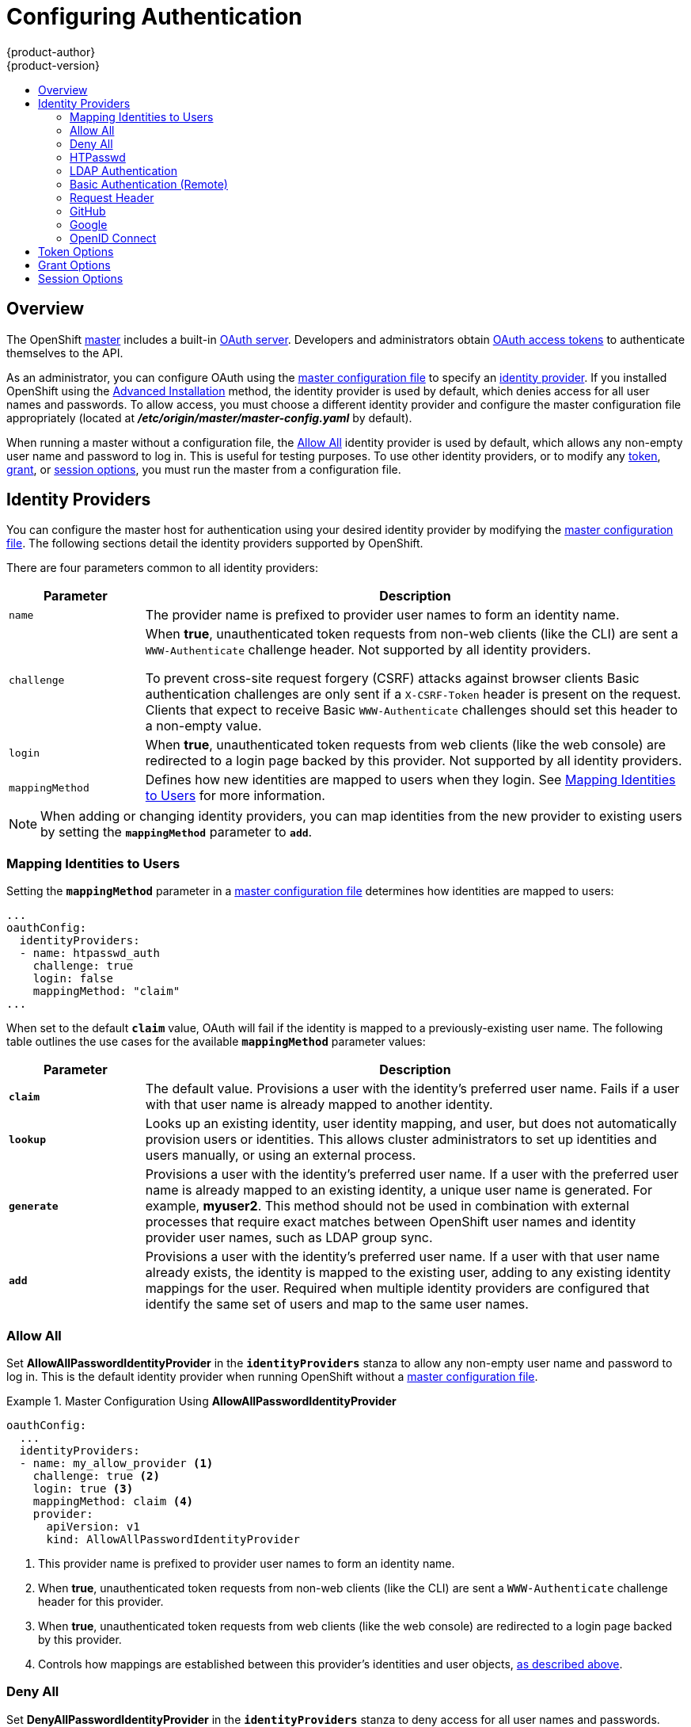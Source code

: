 = Configuring Authentication
{product-author}
{product-version}
:data-uri:
:icons:
:experimental:
:toc: macro
:toc-title:
:prewrap!:

toc::[]

== Overview
The OpenShift
link:../architecture/infrastructure_components/kubernetes_infrastructure.html#master[master]
includes a built-in
link:../architecture/additional_concepts/authentication.html#oauth[OAuth
server]. Developers and administrators obtain
link:../architecture/additional_concepts/authentication.html#api-authentication[OAuth
access tokens] to authenticate themselves to the API.

As an administrator, you can configure OAuth using the
link:../install_config/master_node_configuration.html[master configuration file] to specify an
link:#identity-providers[identity provider]. If you installed OpenShift using
the
ifdef::openshift-enterprise[]
link:../install_config/install/quick_install.html[Quick Installation] or
endif::[]
link:../install_config/install/advanced_install.html[Advanced Installation]
method, the
ifdef::openshift-enterprise[]
link:#DenyAllPasswordIdentityProvider[Deny All]
endif::[]
ifdef::openshift-origin[]
link:#AllowAllPasswordIdentityProvider[Allow All]
endif::[]
identity provider is used by default, which denies access for all user names and
passwords. To allow access, you must choose a different identity provider and
configure the master configuration file appropriately (located at
*_/etc/origin/master/master-config.yaml_* by default).

When running a master without a configuration file, the
link:#AllowAllPasswordIdentityProvider[Allow All] identity provider is used by
default, which allows any non-empty user name and password to log in. This is
useful for testing purposes. To use other identity providers, or to modify any
link:#token-options[token], link:#grant-options[grant], or
link:#session-options[session options], you must run the master from a
configuration file.

[[identity-providers]]

== Identity Providers
You can configure the master host for authentication using your desired identity
provider by modifying the
link:../install_config/master_node_configuration.html[master configuration
file]. The following sections detail the identity providers supported by
OpenShift.

There are four parameters common to all identity providers:

[cols="2a,8a",options="header"]
|===
|Parameter     | Description
|`name`      | The provider name is prefixed to provider user names to form an
identity name.
|`challenge` | When *true*, unauthenticated token requests from non-web
clients (like the CLI) are sent a `WWW-Authenticate` challenge header. Not
supported by all identity providers.

To prevent cross-site request forgery (CSRF) attacks against browser clients
Basic authentication challenges are only sent if a `X-CSRF-Token` header is
present on the request. Clients that expect to receive Basic `WWW-Authenticate`
challenges should set this header to a non-empty value.

|`login`     | When *true*, unauthenticated token requests from web clients
(like the web console) are redirected to a login page backed by this provider.
Not supported by all identity providers.

|`mappingMethod`  | Defines how new identities are mapped to users when they login. See link:#mapping-identities-to-users[Mapping Identities to Users] for more information.
|===

[NOTE]
When adding or changing identity providers, you can map identities from the new
provider to existing users by setting the `*mappingMethod*` parameter to
`*add*`.

[[mapping-identities-to-users]]

=== Mapping Identities to Users

Setting the `*mappingMethod*` parameter in a
link:../install_config/master_node_configuration.html[master configuration file]
determines how identities are mapped to users:

====
----
...
oauthConfig:
  identityProviders:
  - name: htpasswd_auth
    challenge: true
    login: false
    mappingMethod: "claim"
...
----
====

When set to the default `*claim*` value, OAuth will fail if the identity is
mapped to a previously-existing user name. The following table outlines the use
cases for the available `*mappingMethod*` parameter values:

[cols="2,8"]
|===
|Parameter  | Description

|`*claim*` | The default value. Provisions a user with the identity's preferred
user name. Fails if a user with that user name is already mapped to another
identity.

|`*lookup*` | Looks up an existing identity, user identity mapping, and user,
but does not automatically provision users or identities. This allows cluster
administrators to set up identities and users manually, or using an external
process.

|`*generate*` | Provisions a user with the identity's preferred user name. If a
user with the preferred user name is already mapped to an existing identity, a
unique user name is generated. For example, *myuser2*. This method should not be
used in combination with external processes that require exact matches between
OpenShift user names and identity provider user names, such as LDAP group
sync.

|`*add*` | Provisions a user with the identity's preferred user name. If a user
with that user name already exists, the identity is mapped to the existing user,
adding to any existing identity mappings for the user. Required when multiple
identity providers are configured that identify the same set of users and map to
the same user names.
|===

[[AllowAllPasswordIdentityProvider]]

=== Allow All
Set *AllowAllPasswordIdentityProvider* in the `*identityProviders*` stanza to
allow any non-empty user name and password to log in. This is the default
identity provider when running OpenShift without a
link:../install_config/master_node_configuration.html[master configuration file].

.Master Configuration Using *AllowAllPasswordIdentityProvider*
====

----
oauthConfig:
  ...
  identityProviders:
  - name: my_allow_provider <1>
    challenge: true <2>
    login: true <3>
    mappingMethod: claim <4>
    provider:
      apiVersion: v1
      kind: AllowAllPasswordIdentityProvider
----
<1> This provider name is prefixed to provider user names to form an identity
name.
<2> When *true*, unauthenticated token requests from non-web clients (like
the CLI) are sent a `WWW-Authenticate` challenge header for this provider.
<3> When *true*, unauthenticated token requests from web clients (like the web
console) are redirected to a login page backed by this provider.
<4> Controls how mappings are established between this provider's identities and user objects,
link:#mapping-identities-to-users[as described above].
====

[[DenyAllPasswordIdentityProvider]]

=== Deny All
Set *DenyAllPasswordIdentityProvider* in the `*identityProviders*` stanza to
deny access for all user names and passwords.

.Master Configuration Using *DenyAllPasswordIdentityProvider*
====

----
oauthConfig:
  ...
  identityProviders:
  - name: my_deny_provider <1>
    challenge: true <2>
    login: true <3>
    mappingMethod: claim <4>
    provider:
      apiVersion: v1
      kind: DenyAllPasswordIdentityProvider
----
<1> This provider name is prefixed to provider user names to form an identity
name.
<2> When *true*, unauthenticated token requests from non-web clients (like the
CLI) are sent a `WWW-Authenticate` challenge header for this provider.
<3> When *true*, unauthenticated token requests from web clients (like the web
console) are redirected to a login page backed by this provider.
<4> Controls how mappings are established between this provider's identities and user objects,
link:#mapping-identities-to-users[as described above].
====

[[HTPasswdPasswordIdentityProvider]]

=== HTPasswd

Set *HTPasswdPasswordIdentityProvider* in the `*identityProviders*` stanza to
validate user names and passwords against a flat file generated using
http://httpd.apache.org/docs/2.4/programs/htpasswd.html[`htpasswd`].

Only MD5, bcrypt, and SHA encryption types are supported. MD5 encryption is recommended,
and is the default for `htpasswd`. Plaintext and crypt hashes are not currently supported.

The flat file is re-read if its modification time changes, without requiring a
server restart.

To create the file, run:

----
$ htpasswd -c </path/to/users.htpasswd> <user_name>
----

To add or update a login to the file, run:

----
$ htpasswd </path/to/users.htpasswd> <user_name>
----

To remove a login from the file, run:

----
$ htpasswd -D </path/to/users.htpasswd> <user_name>
----

.Master Configuration Using *HTPasswdPasswordIdentityProvider*
====

----
oauthConfig:
  ...
  identityProviders:
  - name: my_htpasswd_provider <1>
    challenge: true <2>
    login: true <3>
    provider:
      apiVersion: v1
      kind: HTPasswdPasswordIdentityProvider
      file: /path/to/users.htpasswd <4>
----
<1> This provider name is prefixed to provider user names to form an identity
name.
<2> When *true*, unauthenticated token requests from non-web clients (like the
CLI) are sent a `WWW-Authenticate` challenge header for this provider.
<3> When *true*, unauthenticated token requests from web clients (like the web
console) are redirected to a login page backed by this provider.
<4> File generated using
http://httpd.apache.org/docs/2.4/programs/htpasswd.html[`htpasswd`].
====

[[LDAPPasswordIdentityProvider]]

=== LDAP Authentication

Set *LDAPPasswordIdentityProvider* in the `*identityProviders*` stanza to
validate user names and passwords against an LDAPv3 server, using simple bind
authentication.

During authentication, the LDAP directory is searched for an entry that matches
the provided user name. If a single unique match is found, a simple bind is
attempted using the distinguished name (DN) of the entry plus the provided
password. Here are the steps taken:

. Generate a search filter by combining the attribute and filter in the
configured `*url*` with the user-provided user name.
. Search the directory using the generated filter. If the search does not return
exactly one entry, deny access.
. Attempt to bind to the LDAP server using the DN of the entry retrieved from
the search, and the user-provided password.
. If the bind is unsuccessful, deny access.
. If the bind is successful, build an identity using the configured attributes
as the identity, email address, display name, and preferred user name.

[[ldap-url]]
The configured `*url*` is an RFC 2255 URL, which specifies the LDAP host and
search parameters to use. The syntax of the URL is:

----
ldap://host:port/basedn?attribute?scope?filter
----

For the above example:

[cols="2a,8a",options="header"]
|===
|URL Component | Description
.^|`ldap`      | For regular LDAP, use the string `ldap`. For secure LDAP
(LDAPS), use `ldaps` instead.
.^|`host:port` | The name and port of the LDAP server. Defaults to
`localhost:389` for ldap and `localhost:636` for LDAPS.
.^|`basedn`    | The DN of the branch of the directory where all searches should
start from. At the very least, this must be the top of your directory tree, but
it could also specify a subtree in the directory.
.^|`attribute` | The attribute to search for. Although RFC 2255 allows a
comma-separated list of attributes, only the first attribute will be used, no
matter how many are provided. If no attributes are provided, the default is to
use `uid`. It is recommended to choose an attribute that will be unique across
all entries in the subtree you will be using.
.^|`scope`     | The scope of the search. Can be either either `one` or `sub`.
If the scope is not provided, the default is to use a scope of `sub`.
.^|`filter`    | A valid LDAP search filter. If not provided, defaults to
`(objectClass=*)`
|===

When doing searches, the attribute, filter, and provided user name are combined
to create a search filter that looks like:

----
(&(<filter>)(<attribute>=<username>))
----

For example, consider a URL of:

====
----
ldap://ldap.example.com/o=Acme?cn?sub?(enabled=true)
----
====

When a client attempts to connect using a user name of `bob`, the resulting
search filter will be `(&(enabled=true)(cn=bob))`.

If the LDAP directory requires authentication to search, specify a `bindDN` and
`bindPassword` to use to perform the entry search.

.Master Configuration Using *LDAPPasswordIdentityProvider*
====
----
oauthConfig:
  ...
  identityProviders:
  - name: "my_ldap_provider" <1>
    challenge: true <2>
    login: true <3>
    mappingMethod: claim <4>
    provider:
      apiVersion: v1
      kind: LDAPPasswordIdentityProvider
      attributes:
        id: <5>
        - dn
        email: <6>
        - mail
        name: <7>
        - cn
        preferredUsername: <8>
        - uid
      bindDN: "" <9>
      bindPassword: "" <10>
      ca: my-ldap-ca-bundle.crt <11>
      insecure: false <12>
      url: "ldap://ldap.example.com/ou=users,dc=acme,dc=com?uid" <13>
----
<1> This provider name is prefixed to the returned user ID to form an identity
name.
<2> When *true*, unauthenticated token requests from non-web clients (like the
CLI) are sent a `WWW-Authenticate` challenge header for this provider.
<3> When *true*, unauthenticated token requests from web clients (like the web
console) are redirected to a login page backed by this provider.
<4> Controls how mappings are established between this provider's identities and user objects,
link:#mapping-identities-to-users[as described above].
<5> List of attributes to use as the identity. First non-empty attribute is
used. At least one attribute is required. If none of the listed attribute have a
value, authentication fails.
<6> List of attributes to use as the email address. First non-empty attribute is
used.
<7> List of attributes to use as the display name. First non-empty attribute is
used.
<8> List of attributes to use as the preferred user name when provisioning a
user for this identity. First non-empty attribute is used.
<9> Optional DN to use to bind during the search phase.
<10> Optional password to use to bind during the search phase.
<11> Certificate bundle to use to validate server certificates for the
configured URL. If empty, system trusted roots are used. Only applies if
*insecure: false*.
<12> When *true*, no TLS connection is made to the server. When *false*,
`ldaps://` URLs connect using TLS, and `ldap://` URLs are upgraded to TLS.
<13> An RFC 2255 URL which specifies the LDAP host and search parameters to use,
link:#ldap-url[as described above].
====

[[BasicAuthPasswordIdentityProvider]]

=== Basic Authentication (Remote)

Set *BasicAuthPasswordIdentityProvider* in the `*identityProviders*` stanza to
validate user names and passwords against a remote server using a
server-to-server Basic authentication request. User names and passwords are
validated against a remote URL that is protected by Basic authentication and
returns JSON.

A `401` response indicates failed authentication.

A non-`200` status, or the presence of a non-empty "error" key, indicates an
error:

----
{"error":"Error message"}
----

A `200` status with a `sub` (subject) key indicates success:

----
{"sub":"userid"} <1>
----
<1> The subject must be unique to the authenticated user and must not be able to
be modified.

A successful response may optionally provide additional data, such as:

* A display name using the `name` key. For example:
+
----
{"sub":"userid", "name": "User Name", ...}
----
+
* An email address using the `email` key. For example:
+
----
{"sub":"userid", "email":"user@example.com", ...}
----
+
* A preferred user name using the `preferred_username` key. This is useful when
the unique, unchangeable subject is a database key or UID, and a more
human-readable name exists. This is used as a hint when provisioning the
OpenShift user for the authenticated identity. For example:
+
----
{"sub":"014fbff9a07c", "preferred_username":"bob", ...}
----

.Master Configuration Using *BasicAuthPasswordIdentityProvider*
====

----
oauthConfig:
  ...
  identityProviders:
  - name: my_remote_basic_auth_provider <1>
    challenge: true <2>
    login: true <3>
    mappingMethod: claim <4>
    provider:
      apiVersion: v1
      kind: BasicAuthPasswordIdentityProvider
      url: https://www.example.com/remote-idp <5>
      ca: /path/to/ca.file <6>
      certFile: /path/to/client.crt <7>
      keyFile: /path/to/client.key <8>
----
<1> This provider name is prefixed to the returned user ID to form an identity
name.
<2> When *true*, unauthenticated token requests from non-web clients (like the
CLI) are sent a `WWW-Authenticate` challenge header for this provider.
<3> When *true*, unauthenticated token requests from web clients (like the web
console) are redirected to a login page backed by this provider.
<4> Controls how mappings are established between this provider's identities and user objects,
link:#mapping-identities-to-users[as described above].
<5> URL accepting credentials in Basic authentication headers.
<6> Optional: Certificate bundle to use to validate server certificates for the
configured URL.
<7> Optional: Client certificate to present when making requests to the
configured URL.
<8> Key for the client certificate. Required if `*certFile*` is specified.
====

[[RequestHeaderIdentityProvider]]

=== Request Header

Set *RequestHeaderIdentityProvider* in the `*identityProviders*` stanza to
identify users from request header values, such as `X-Remote-User`. It is
typically used in combination with an authenticating proxy, which sets the
request header value. This is similar to how
link:https://access.redhat.com/documentation/en-US/OpenShift_Enterprise/2/html/Deployment_Guide/Configuring_OpenShift_Enterprise_Authentication.html[the
remote user plug-in in OpenShift Enterprise 2] allowed administrators to
provide Kerberos, LDAP, and many other forms of enterprise authentication.

For users to authenticate using this identity provider, they must access
_<master>/oauth/authorize_ via an authenticating proxy. You can either proxy the
entire master API server so that all access goes through the proxy, or you can
configure the OAuth server to redirect unauthenticated requests to the proxy.

To redirect unauthenticated requests from clients expecting login flows:

1. Set the `*login*` parameter to *true*.
2. Set the `*provider.loginURL*` parameter to the proxy URL to send those clients to.

To redirect unauthenticated requests from clients expecting `WWW-Authenticate`
challenges:

1. Set the `*challenge*` parameter to *true*.
2. Set the `*provider.challengeURL*` parameter to the proxy URL to send those
clients to.

The `*provider.challengeURL*` and `*provider.loginURL*` parameters can include
the following tokens in the query portion of the URL:

* `${url}` is replaced with the current URL, escaped to be safe in a query parameter.
+
For example: `https://www.example.com/sso-login?then=${url}`

* `${query}` is replaced with the current query string, unescaped.
+
For example: `https://www.example.com/auth-proxy/oauth/authorize?${query}`

[WARNING]
====
If you expect unauthenticated requests to reach the OAuth server, a `*clientCA*`
parameter should be set for this identity provider, so that incoming requests
are checked for a valid client certificate before the request's headers are
checked for a user name. Otherwise, any direct request to the OAuth server can
impersonate any identity from this provider, merely by setting a request header.
====

.Master Configuration Using *RequestHeaderIdentityProvider*
====

----
oauthConfig:
  ...
  identityProviders:
  - name: my_request_header_provider <1>
    challenge: true <2>
    login: true <3>
    mappingMethod: claim <4>
    provider:
      apiVersion: v1
      kind: RequestHeaderIdentityProvider
      challengeURL: "https://www.example.com/challenging-proxy/oauth/authorize?${query}" <5>
      loginURL: "https://www.example.com/login-proxy/oauth/authorize?${query}" <6>
      clientCA: /path/to/client-ca.file <7>
      headers: <8>
      - X-Remote-User
      - SSO-User
----
<1> This provider name is prefixed to the user name in the request header to
form an identity name.
<2> *RequestHeaderIdentityProvider* can only respond to clients that request
`WWW-Authenticate` challenges by redirecting to a configured `challengeURL`. The
configured URL should respond with a `WWW-Authenticate` challenge.
<3> *RequestHeaderIdentityProvider* can only respond to clients requesting a
login flow by redirecting to a configured `loginURL`. The configured URL should
respond with a login flow.
<4> Controls how mappings are established between this provider's identities and user objects,
link:#mapping-identities-to-users[as described above].
<5> Optional: URL to redirect unauthenticated _/oauth/authorize_ requests to,
for clients which expect interactive logins. _${url}_ is replaced with the
current URL, escaped to be safe in a query parameter. _${query}_ is replaced
with the current query string.
<6> Optional: URL to redirect unauthenticated _/oauth/authorize_ requests to,
for clients which expect `WWW-Authenticate` challenges. _${url}_ is replaced
with the current URL, escaped to be safe in a query parameter. _${query}_ is
replaced with the current query string.
<7> Optional: PEM-encoded certificate bundle. If set, a valid client certificate
must be presented and validated against the certificate authorities in the
specified file before the request headers are checked for user names.
<8> Header names to check, in order, for user names. The first header containing
a value is used as the user name. Required, case-insensitive.
====

.Apache Authentication Using *RequestHeaderIdentityProvider*
====
This example configures an authentication proxy on the same host as the master.
Having the proxy and master on the same host is merely a convenience and may not
be suitable for your environment. For example, if you were already
link:../install_config/install/deploy_router.html[running a router] on the
master, port 443 would not be available.

It is also important to note that while this reference configuration uses
Apache's *mod_auth_form*, it is by no means required and other proxies can
easily be used if the following requirements are met:

1. Block the `X-Remote-User` header from client requests to prevent spoofing.
2. Enforce client certificate authentication in the
*RequestHeaderIdentityProvider* configuration.
3. Require the `X-Csrf-Token` header be set for all authentication request using
the challenge flow.
4. Only the _/oauth/authorize_ endpoint should be proxied, and redirects should
not be rewritten to allow the backend server to send the client to the correct
location.

*Installing the Prerequisites*

The *mod_auth_form* module is shipped as part of the *mod_session* package that
is found in the https://access.redhat.com/solutions/392003[Optional channel]:

----
# yum install -y httpd mod_ssl mod_session apr-util-openssl
----

Generate a CA for validating requests that submit the trusted header. This CA
should be used as the file name for `*clientCA*` in the
link:#requestheader-master-ca-config[master's identity provider configuration].

----
# oadm ca create-signer-cert \
  --cert='/etc/origin/master/proxyca.crt' \
  --key='/etc/origin/master/proxyca.key' \
  --name='openshift-proxy-signer@1432232228' \
  --serial='/etc/origin/master/proxyca.serial.txt'
----

Generate a client certificate for the proxy. This can be done using any x509
certificate tooling. For convenience, the `oadm` CLI can be used:

----
# oadm create-api-client-config \
  --certificate-authority='/etc/origin/master/proxyca.crt' \
  --client-dir='/etc/origin/master/proxy' \
  --signer-cert='/etc/origin/master/proxyca.crt' \
  --signer-key='/etc/origin/master/proxyca.key' \
  --signer-serial='/etc/origin/master/proxyca.serial.txt' \
  --user='system:proxy' <1>

# pushd /etc/origin/master
# cp master.server.crt /etc/pki/tls/certs/localhost.crt <2>
# cp master.server.key /etc/pki/tls/private/localhost.key
# cp ca.crt /etc/pki/CA/certs/ca.crt
# cat proxy/system\:proxy.crt \
  proxy/system\:proxy.key > \
  /etc/pki/tls/certs/authproxy.pem
# popd
----
<1> The user name can be anything, however it is useful to give it a descriptive
name as it will appear in logs.
<2> When running the authentication proxy on a different host name than the
master, it is important to generate a certificate that matches the host name
instead of using the default master certificate as shown above. The value for
`*masterPublicURL*` in the *_/etc/origin/master/master-config.yaml_* file
must be included in the `X509v3 Subject Alternative Name` in the certificate
that is specified for `*SSLCertificateFile*`. If a new certificate needs to be
created, the `oadm ca create-server-cert` command can be used.

*Configuring Apache*

Unlike OpenShift Enterprise 2, this proxy does not need to reside on the same
host as the master. It uses a client certificate to connect to the master, which
is configured to trust the `X-Remote-User` header.

Configure Apache per the following:

----
LoadModule auth_form_module modules/mod_auth_form.so
LoadModule session_module modules/mod_session.so
LoadModule request_module modules/mod_request.so

# Nothing needs to be served over HTTP.  This virtual host simply redirects to
# HTTPS.
<VirtualHost *:80>
  DocumentRoot /var/www/html
  RewriteEngine              On
  RewriteRule     ^(.*)$     https://%{HTTP_HOST}$1 [R,L]
</VirtualHost>

<VirtualHost *:443>
  # This needs to match the certificates you generated.  See the CN and X509v3
  # Subject Alternative Name in the output of:
  # openssl x509 -text -in /etc/pki/tls/certs/localhost.crt
  ServerName www.example.com

  DocumentRoot /var/www/html
  SSLEngine on
  SSLCertificateFile /etc/pki/tls/certs/localhost.crt
  SSLCertificateKeyFile /etc/pki/tls/private/localhost.key
  SSLCACertificateFile /etc/pki/CA/certs/ca.crt

  SSLProxyEngine on
  SSLProxyCACertificateFile /etc/pki/CA/certs/ca.crt
  # It's critical to enforce client certificates on the Master.  Otherwise
  # requests could spoof the X-Remote-User header by accessing the Master's
  # /oauth/authorize endpoint directly.
  SSLProxyMachineCertificateFile /etc/pki/tls/certs/authproxy.pem

  # Send all requests to the console
  RewriteEngine              On
  RewriteRule     ^/console(.*)$     https://%{HTTP_HOST}:8443/console$1 [R,L]

  # In order to using the challenging-proxy an X-Csrf-Token must be present.
  RewriteCond %{REQUEST_URI} ^/challenging-proxy
  RewriteCond %{HTTP:X-Csrf-Token} ^$ [NC]
  RewriteRule ^.* - [F,L]

  <Location /challenging-proxy/oauth/authorize>
    # Insert your backend server name/ip here.
    ProxyPass https://[MASTER]:8443/oauth/authorize
    AuthType basic
  </Location>

  <Location /login-proxy/oauth/authorize>
    # Insert your backend server name/ip here.
    ProxyPass https://[MASTER]:8443/oauth/authorize

    # mod_auth_form providers are implemented by mod_authn_dbm, mod_authn_file,
    # mod_authn_dbd, mod_authnz_ldap and mod_authn_socache.
    AuthFormProvider file
    AuthType form
    AuthName openshift
    ErrorDocument 401 /login.html
  </Location>

  <ProxyMatch /oauth/authorize>
    AuthUserFile /etc/origin/htpasswd
    AuthName openshift
    Require valid-user
    RequestHeader set X-Remote-User %{REMOTE_USER}s

    # For ldap:
    # AuthBasicProvider ldap
    # AuthLDAPURL "ldap://ldap.example.com:389/ou=People,dc=my-domain,dc=com?uid?sub?(objectClass=*)"

    # It's possible to remove the mod_auth_form usage and replace it with
    # something like mod_auth_kerb, mod_auth_gsspai or even mod_auth_mellon.
    # The former would be able to support both the login and challenge flows
    # from the Master.  Mellon would likely only support the login flow.

    # For Kerberos
    # yum install mod_auth_gssapi
    # AuthType GSSAPI
    # GssapiCredStore keytab:/etc/httpd.keytab
  </ProxyMatch>

</VirtualHost>

RequestHeader unset X-Remote-User
----

*Additional mod_auth_form Requirements*

A sample login page is available from the
https://github.com/openshift/openshift-extras/tree/master/misc/form_auth[openshift_extras]
repository. This file should be placed in the `*DocumentRoot*` location
(*_/var/www/html_* by default).

*Creating Users*

At this point, you can create the users in the system Apache is using to store
accounts information. In this example, file-backed authentication is used:

----
# yum -y install httpd-tools
# touch /etc/origin/htpasswd
# htpasswd -c /etc/origin/htpasswd <user_name>
----

*Configuring the Master*

[[requestheader-master-ca-config]]
The `*identityProviders*` stanza in the
*_/etc/origin/master/master-config.yaml_* file must be updated as well:

----
  identityProviders:
  - name: requestheader
    challenge: true
    login: true
    provider:
      apiVersion: v1
      kind: RequestHeaderIdentityProvider
      challengeURL: "https://[MASTER]/challenging-proxy/oauth/authorize?${query}"
      loginURL: "https://[MASTER]/login-proxy/oauth/authorize?${query}"
      clientCA: /etc/origin/master/proxyca.crt
      headers:
      - X-Remote-User
----

*Restarting Services*

Finally, restart the following services:

----
# systemctl restart httpd
ifdef::openshift-origin[]
# systemctl restart origin-master
endif::[]
ifdef::openshift-enterprise[]
# systemctl restart atomic-openshift-master
endif::[]
----

*Verifying the Configuration*

. Test by bypassing the proxy. You should be able to request a token if you
supply the correct client certificate and header:
+
----
# curl -L -k -H "X-Remote-User: joe" \
   --cert /etc/pki/tls/certs/authproxy.pem \
   https://[MASTER]:8443/oauth/token/request
----

. If you do not supply the client certificate, the request should be denied:
+
----
# curl -L -k -H "X-Remote-User: joe" \
   https://[MASTER]:8443/oauth/token/request
----

. This should show a redirect to the configured `*challengeURL*` (with
additional query parameters):
+
----
# curl -k -v -H 'X-Csrf-Token: 1' \
   '<masterPublicURL>/oauth/authorize?client_id=openshift-challenging-client&response_type=token'
----

. This should show a 401 response with a `WWW-Authenticate` basic challenge:
+
----
#  curl -k -v -H 'X-Csrf-Token: 1' \
    '<redirected challengeURL from step 3 +query>'
----

. This should show a redirect with an access token:
+
----
#  curl -k -v -u <your_user>:<your_password> \
    -H 'X-Csrf-Token: 1' '<redirected_challengeURL_from_step_3 +query>'
----

====

[[GitHub]]

=== GitHub

Set *GitHubIdentityProvider* in the `*identityProviders*` stanza to use
https://github.com/[GitHub] as an identity provider, using the
https://developer.github.com/v3/oauth/[OAuth integration].

[NOTE]
====
Using GitHub as an identity provider requires users to get a token using
`<master>/oauth/token/request` to use with command-line tools.
====

.Master Configuration Using *GitHubIdentityProvider*
====

----
oauthConfig:
  ...
  identityProviders:
  - name: github <1>
    challenge: false <2>
    login: true <3>
    mappingMethod: claim <4>
    provider:
      apiVersion: v1
      kind: GitHubIdentityProvider
      clientID: ... <5>
      clientSecret: ... <6>
----
<1> This provider name is prefixed to the GitHub numeric user ID to form an
identity name. It is also used to build the callback URL.
<2> *GitHubIdentityProvider* cannot be used to send `WWW-Authenticate`
challenges.
<3> When *true*, unauthenticated token requests from web clients (like the web
console) are redirected to GitHub to log in.
<4> Controls how mappings are established between this provider's identities and user objects,
link:#mapping-identities-to-users[as described above].
<5> The client ID of a
link:https://github.com/settings/applications/new[registered GitHub OAuth
application]. The application must be configured with a callback URL of
`<master>/oauth2callback/<identityProviderName>`.
<6> The client secret issued by GitHub.
====

[[Google]]

=== Google

Set *GoogleIdentityProvider* in the `*identityProviders*` stanza to use Google
as an identity provider, using
https://developers.google.com/identity/protocols/OpenIDConnect[Google's OpenID
Connect integration].

[NOTE]
====
Using Google as an identity provider requires users to get a token using
`<master>/oauth/token/request` to use with command-line tools.
====

.Master Configuration Using *GoogleIdentityProvider*
====

----
oauthConfig:
  ...
  identityProviders:
  - name: google <1>
    challenge: false <2>
    login: true <3>
    mappingMethod: claim <4>
    provider:
      apiVersion: v1
      kind: GoogleIdentityProvider
      clientID: ... <5>
      clientSecret: ... <6>
      hostedDomain: "" <7>
----
<1> This provider name is prefixed to the Google numeric user ID to form an
identity name. It is also used to build the redirect URL.
<2> *GoogleIdentityProvider* cannot be used to send `WWW-Authenticate`
challenges.
<3> When *true*, unauthenticated token requests from web clients (like the web
console) are redirected to Google to log in.
<4> Controls how mappings are established between this provider's identities and user objects,
link:#mapping-identities-to-users[as described above].
<5> The client ID of a link:https://console.developers.google.com/[registered
Google project]. The project must be configured with a redirect URI of
`<master>/oauth2callback/<identityProviderName>`.
<6> The client secret issued by Google.
<7> Optional
link:https://developers.google.com/identity/protocols/OpenIDConnect#hd-param[hosted
domain] to restrict sign-in accounts to. If empty, any Google account is allowed
to authenticate.
====

[[OpenID]]

=== OpenID Connect

Set *OpenIDIdentityProvider* in the `*identityProviders*` stanza to integrate
with an OpenID Connect identity provider using an
link:http://openid.net/specs/openid-connect-core-1_0.html#CodeFlowAuth[Authorization
Code Flow].

[NOTE]
====
*ID Token* and *UserInfo* decryptions are not supported.
====

By default, the *openid* scope is requested. If required, extra scopes can be
specified in the `*extraScopes*` field.

Claims are read from the JWT `id_token` returned from the OpenID identity
provider and, if specified, from the JSON returned by the `*UserInfo*` URL.

At least one claim must be configured to use as the user's identity. The
link:http://openid.net/specs/openid-connect-core-1_0.html#StandardClaims[standard
identity claim] is `sub`.

You can also indicate which claims to use as the user's preferred user name,
display name, and email address. If multiple claims are specified, the first one
with a non-empty value is used. The
link:http://openid.net/specs/openid-connect-core-1_0.html#StandardClaims[standard
claims] are:

[horizontal]
`sub`:: The user identity.
`preferred_username`:: The preferred user name when provisioning a user.
`email`:: Email address.
`name`:: Display name.

[NOTE]
====
Using an OpenID Connect identity provider requires users to get a token using
`<master>/oauth/token/request` to use with command-line tools.
====

.Standard Master Configuration Using *OpenIDIdentityProvider*
====

----
oauthConfig:
  ...
  identityProviders:
  - name: my_openid_connect <1>
    challenge: false <2>
    login: true <3>
    mappingMethod: claim <4>
    provider:
      apiVersion: v1
      kind: OpenIDIdentityProvider
      clientID: ... <5>
      clientSecret: ... <6>
      claims:
        id:
        - sub <7>
        preferredUsername:
        - preferred_username
        name:
        - name
        email:
        - email
      urls:
        authorize: https://myidp.example.com/oauth2/authorize <8>
        token: https://myidp.example.com/oauth2/token <9>
----
<1> This provider name is prefixed to the value of the identity claim to form an
identity name. It is also used to build the redirect URL.
<2> *OpenIDIdentityProvider* cannot be used to send `WWW-Authenticate`
challenges.
<3> When *true*, unauthenticated token requests from web clients (like the web
console) are redirected to the authorize URL to log in.
<4> Controls how mappings are established between this provider's identities and user objects,
link:#mapping-identities-to-users[as described above].
<5> The client ID of a client registered with the OpenID provider. The client
must be allowed to redirect to `<master>/oauth2callback/<identityProviderName>`.
<6> The client secret.
<7> Use the value of the `sub` claim in the returned `id_token` as the user's
identity.
<8> link:http://openid.net/specs/openid-connect-core-1_0.html#AuthorizationEndpoint[Authorization Endpoint]
described in the OpenID spec. Must use `https`.
<9> link:http://openid.net/specs/openid-connect-core-1_0.html#TokenEndpoint[Token Endpoint]
described in the OpenID spec. Must use `https`.
====

A custom certificate bundle, extra scopes, extra authorization request
parameters, and `*userInfo*` URL can also be specified:

.Full Master Configuration Using *OpenIDIdentityProvider*
====

----
oauthConfig:
  ...
  identityProviders:
  - name: my_openid_connect
    challenge: false
    login: true
    mappingMethod: claim
    provider:
      apiVersion: v1
      kind: OpenIDIdentityProvider
      clientID: ...
      clientSecret: ...
      ca: my-openid-ca-bundle.crt <1>
      extraScopes: <2>
      - email
      - profile
      extraAuthorizeParameters: <3>
        include_granted_scopes: "true"
      claims:
        id: <4>
        - custom_id_claim
        - sub
        preferredUsername: <5>
        - preferred_username
        - email
        name: <6>
        - nickname
        - given_name
        - name
        email: <7>
        - custom_email_claim
        - email
      urls:
        authorize: https://myidp.example.com/oauth2/authorize
        token: https://myidp.example.com/oauth2/token
        userInfo: https://myidp.example.com/oauth2/userinfo <8>
----
<1> Certificate bundle to use to validate server certificates for the configured
URLs. If empty, system trusted roots are used.
<2> Optional list of scopes to request, in addition to the *openid* scope,
during the authorization token request.
<3> Optional map of extra parameters to add to the authorization token request.
<4> List of claims to use as the identity. First non-empty claim is used. At
least one claim is required. If none of the listed claims have a value,
authentication fails.
<5> List of claims to use as the preferred user name when provisioning a user
for this identity. First non-empty claim is used.
<6> List of claims to use as the display name. First non-empty claim is used.
<7> List of claims to use as the email address. First non-empty claim is used.
<8> link:http://openid.net/specs/openid-connect-core-1_0.html#UserInfo[UserInfo
Endpoint] described in the OpenID spec. Must use `https`.
====

[[token-options]]

== Token Options

The OAuth server generates two kinds of tokens:

[horizontal]
Access tokens:: Longer-lived tokens that grant access to the API.
Authorize codes:: Short-lived tokens whose only use is to be exchanged for
an access token.

Use the `*tokenConfig*` stanza to set token options:

.Master Configuration Token Options
====

----
oauthConfig:
  ...
  tokenConfig:
    accessTokenMaxAgeSeconds: 86400 <1>
    authorizeTokenMaxAgeSeconds: 300 <2>
----
<1> Set `*accessTokenMaxAgeSeconds*` to control the lifetime of access tokens.
The default lifetime is 24 hours.
<2> Set `*authorizeTokenMaxAgeSeconds*` to control the lifetime of authorize
codes. The default lifetime is five minutes.
====

[[grant-options]]

== Grant Options

To configure how the OAuth server responds to token requests for a client the
user has not previously granted permission, set the `*method*` value in the
`*grantConfig*` stanza. Valid values for `*method*` are:

[horizontal]
`auto`:: Auto-approve the grant and retry the request.
`prompt`:: Prompt the user to approve or deny the grant.
`deny`:: Auto-deny the grant and return a failure error to the client.

.Master Configuration Grant Options
====

----
oauthConfig:
  ...
  grantConfig:
    method: auto
----
====

[[session-options]]

== Session Options

The OAuth server uses a signed and encrypted cookie-based session during login
and redirect flows.

Use the `*sessionConfig*` stanza to set session options:

.Master Configuration Session Options
====

----
oauthConfig:
  ...
  sessionConfig:
    sessionMaxAgeSeconds: 300 <1>
    sessionName: ssn <2>
    sessionSecretsFile: "..." <3>
----
<1> Controls the maximum age of a session; sessions auto-expire once a token
request is complete. If link:#grant-options[auto-grant] is not enabled, sessions
must last as long as the user is expected to take to approve or reject a client
authorization request.
<2> Name of the cookie used to store the session.
<3> File name containing serialized `*SessionSecrets*` object. If empty, a
random signing and encryption secret is generated at each server start.
====

If no `*sessionSecretsFile*` is specified, a random signing and encryption
secret is generated at each start of the master server. This means that any
logins in progress will have their sessions invalidated if the master is
restarted. It also means that if multiple masters are configured, they will not
be able to decode sessions generated by one of the other masters.

To specify the signing and encryption secret to use, specify a
`*sessionSecretsFile*`. This allows you separate secret values from the
configuration file and keep the configuration file distributable, for example
for debugging purposes.

Multiple secrets can be specified in the `*sessionSecretsFile*` to enable
rotation. New sessions are signed and encrypted using the first secret in the
list. Existing sessions are decrypted and authenticated by each secret until one
succeeds.

.Session Secret Configuration:
====

----
apiVersion: v1
kind: SessionSecrets
secrets: <1>
- authentication: "..." <2>
  encryption: "..." <3>
- authentication: "..."
  encryption: "..."
...
----
<1> List of secrets used to authenticate and encrypt cookie sessions. At least
one secret must be specified. Each secret must set an authentication and
encryption secret.
<2> Signing secret, used to authenticate sessions using HMAC. Recommended to use
a secret with 32 or 64 bytes.
<3> Encrypting secret, used to encrypt sessions. Must be 16, 24, or 32
characters long, to select AES-128, AES-192, or AES-256.
====

